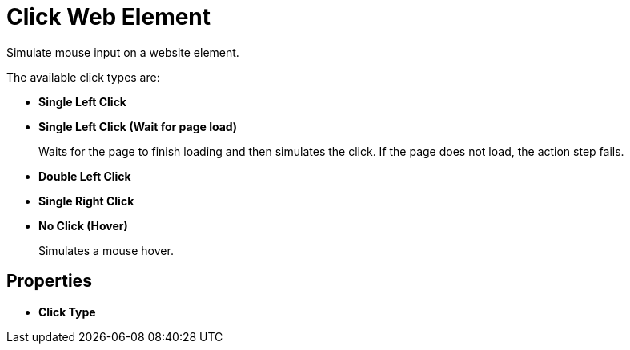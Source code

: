 

= Click Web Element

Simulate mouse input on a website element. 

The available click types are: 

* *Single Left Click*
* *Single Left Click (Wait for page load)*
+
Waits for the page to finish loading and then simulates the click. If the page does not load, the action step fails. 
* *Double Left Click*
* *Single Right Click*
* *No Click (Hover)*
+
Simulates a mouse hover. 

== Properties

* *Click Type*
